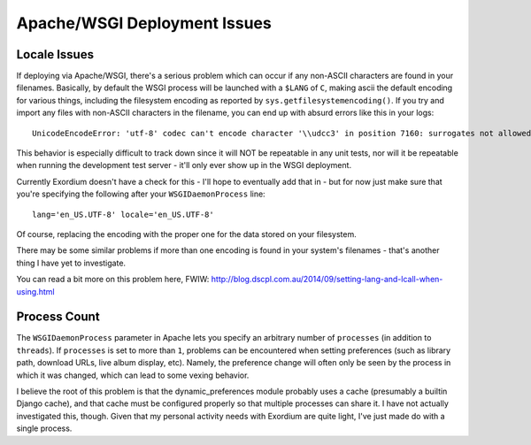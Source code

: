 .. Apache/WSGI Deployment Issues

Apache/WSGI Deployment Issues
=============================

Locale Issues
-------------

If deploying via Apache/WSGI, there's a serious problem
which can occur if any non-ASCII characters are found in your filenames.
Basically, by default the WSGI process will be launched with a ``$LANG`` of
``C``, making ascii the default encoding for various things, including the
filesystem encoding as reported by ``sys.getfilesystemencoding()``.  If you
try and import any files with non-ASCII characters in the filename, you can
end up with absurd errors like this in your logs::

    UnicodeEncodeError: 'utf-8' codec can't encode character '\\udcc3' in position 7160: surrogates not allowed

This behavior is especially difficult to track down since it will NOT
be repeatable in any unit tests, nor will it be repeatable when running
the development test server - it'll only ever show up in the WSGI
deployment.

Currently Exordium doesn't have a check for this - I'll hope to
eventually add that in - but for now just make sure that you're specifying
the following after your ``WSGIDaemonProcess`` line::

    lang='en_US.UTF-8' locale='en_US.UTF-8'

Of course, replacing the encoding with the proper one for the data stored
on your filesystem.

There may be some similar problems if more than one encoding is found in
your system's filenames - that's another thing I have yet to investigate.

You can read a bit more on this problem here, FWIW:
http://blog.dscpl.com.au/2014/09/setting-lang-and-lcall-when-using.html

Process Count
-------------

The ``WSGIDaemonProcess`` parameter in Apache lets you specify an arbitrary
number of ``processes`` (in addition to ``threads``).  If ``processes`` is
set to more than ``1``, problems can be encountered when setting preferences
(such as library path, download URLs, live album display, etc).  Namely,
the preference change will often only be seen by the process in which it
was changed, which can lead to some vexing behavior.

I believe the root of this problem is that the dynamic_preferences module
probably uses a cache (presumably a builtin Django cache), and that cache must
be configured properly so that multiple processes can share it.  I have not
actually investigated this, though.  Given that my personal activity needs
with Exordium are quite light, I've just made do with a single process.
